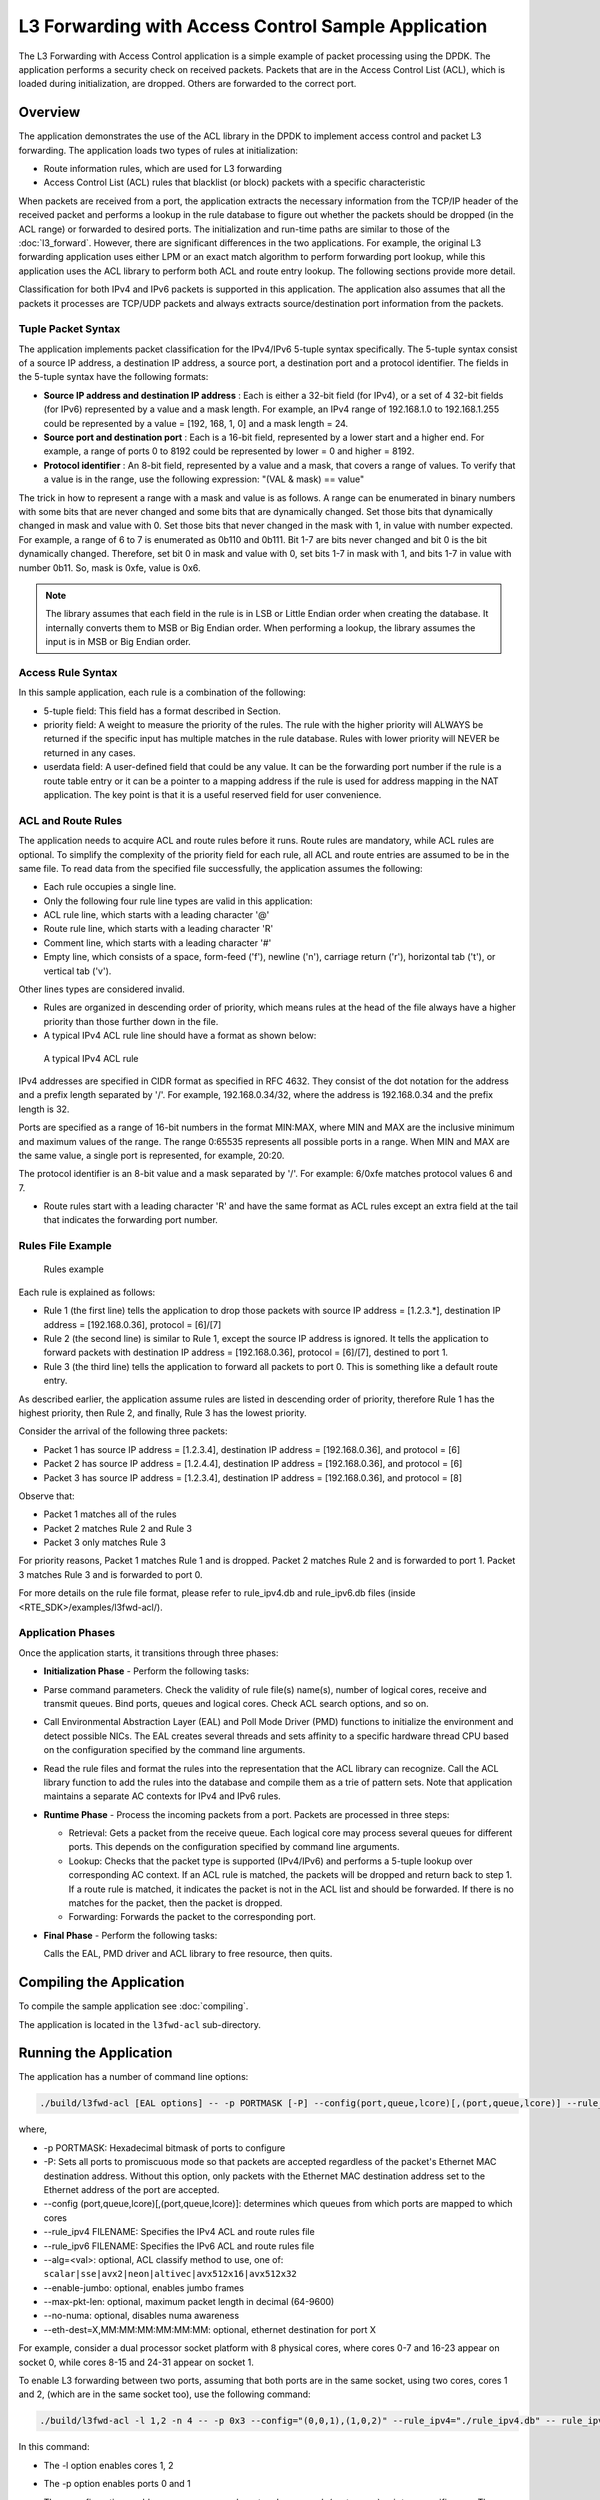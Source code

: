 ..  SPDX-License-Identifier: BSD-3-Clause
    Copyright(c) 2010-2014 Intel Corporation.

L3 Forwarding with Access Control Sample Application
====================================================

The L3 Forwarding with Access Control application is a simple example of packet processing using the DPDK.
The application performs a security check on received packets.
Packets that are in the Access Control List (ACL), which is loaded during initialization, are dropped.
Others are forwarded to the correct port.

Overview
--------

The application demonstrates the use of the ACL library in the DPDK to implement access control
and packet L3 forwarding.
The application loads two types of rules at initialization:

*   Route information rules, which are used for L3 forwarding

*   Access Control List (ACL) rules that blacklist (or block) packets with a specific characteristic

When packets are received from a port,
the application extracts the necessary information from the TCP/IP header of the received packet and
performs a lookup in the rule database to figure out whether the packets should be dropped (in the ACL range)
or forwarded to desired ports.
The initialization and run-time paths are similar to those of the :doc:`l3_forward`.
However, there are significant differences in the two applications.
For example, the original L3 forwarding application uses either LPM or
an exact match algorithm to perform forwarding port lookup,
while this application uses the ACL library to perform both ACL and route entry lookup.
The following sections provide more detail.

Classification for both IPv4 and IPv6 packets is supported in this application.
The application also assumes that all the packets it processes are TCP/UDP packets and
always extracts source/destination port information from the packets.

Tuple Packet Syntax
~~~~~~~~~~~~~~~~~~~

The application implements packet classification for the IPv4/IPv6 5-tuple syntax specifically.
The 5-tuple syntax consist of a source IP address, a destination IP address,
a source port, a destination port and a protocol identifier.
The fields in the 5-tuple syntax have the following formats:

*   **Source IP address and destination IP address**
    : Each is either a 32-bit field (for IPv4), or a set of 4 32-bit fields (for IPv6) represented by a value and a mask length.
    For example, an IPv4 range of 192.168.1.0 to 192.168.1.255 could be represented by a value = [192, 168, 1, 0] and a mask length = 24.

*   **Source port and destination port**
    : Each is a 16-bit field, represented by a lower start and a higher end.
    For example, a range of ports 0 to 8192 could be represented by lower = 0 and higher = 8192.

*   **Protocol identifier**
    : An 8-bit field, represented by a value and a mask, that covers a range of values.
    To verify that a value is in the range, use the following expression: "(VAL & mask) == value"

The trick in how to represent a range with a mask and value is as follows.
A range can be enumerated in binary numbers with some bits that are never changed and some bits that are dynamically changed.
Set those bits that dynamically changed in mask and value with 0.
Set those bits that never changed in the mask with 1, in value with number expected.
For example, a range of 6 to 7 is enumerated as 0b110 and 0b111.
Bit 1-7 are bits never changed and bit 0 is the bit dynamically changed.
Therefore, set bit 0 in mask and value with 0, set bits 1-7 in mask with 1, and bits 1-7 in value with number 0b11.
So, mask is 0xfe, value is 0x6.

.. note::

    The library assumes that each field in the rule is in LSB or Little Endian order when creating the database.
    It internally converts them to MSB or Big Endian order.
    When performing a lookup, the library assumes the input is in MSB or Big Endian order.

Access Rule Syntax
~~~~~~~~~~~~~~~~~~

In this sample application, each rule is a combination of the following:

*   5-tuple field: This field has a format described in Section.

*   priority field: A weight to measure the priority of the rules.
    The rule with the higher priority will ALWAYS be returned if the specific input has multiple matches in the rule database.
    Rules with lower priority will NEVER be returned in any cases.

*   userdata field: A user-defined field that could be any value.
    It can be the forwarding port number if the rule is a route table entry or it can be a pointer to a mapping address
    if the rule is used for address mapping in the NAT application.
    The key point is that it is a useful reserved field for user convenience.

ACL and Route Rules
~~~~~~~~~~~~~~~~~~~

The application needs to acquire ACL and route rules before it runs.
Route rules are mandatory, while ACL rules are optional.
To simplify the complexity of the priority field for each rule, all ACL and route entries are assumed to be in the same file.
To read data from the specified file successfully, the application assumes the following:

*   Each rule occupies a single line.

*   Only the following four rule line types are valid in this application:

*   ACL rule line, which starts with a leading character '@'

*   Route rule line, which starts with a leading character 'R'

*   Comment line, which starts with a leading character '#'

*   Empty line, which consists of a space, form-feed ('\f'), newline ('\n'),
    carriage return ('\r'), horizontal tab ('\t'), or vertical tab ('\v').

Other lines types are considered invalid.

*   Rules are organized in descending order of priority,
    which means rules at the head of the file always have a higher priority than those further down in the file.

*   A typical IPv4 ACL rule line should have a format as shown below:


.. _figure_ipv4_acl_rule:

.. figure:: img/ipv4_acl_rule.*

   A typical IPv4 ACL rule


IPv4 addresses are specified in CIDR format as specified in RFC 4632.
They consist of the dot notation for the address and a prefix length separated by '/'.
For example, 192.168.0.34/32, where the address is 192.168.0.34 and the prefix length is 32.

Ports are specified as a range of 16-bit numbers in the format MIN:MAX,
where MIN and MAX are the inclusive minimum and maximum values of the range.
The range 0:65535 represents all possible ports in a range.
When MIN and MAX are the same value, a single port is represented, for example, 20:20.

The protocol identifier is an 8-bit value and a mask separated by '/'.
For example: 6/0xfe matches protocol values 6 and 7.

*   Route rules start with a leading character 'R' and have the same format as ACL rules except an extra field at the tail
    that indicates the forwarding port number.

Rules File Example
~~~~~~~~~~~~~~~~~~

.. _figure_example_rules:

.. figure:: img/example_rules.*

   Rules example


Each rule is explained as follows:

*   Rule 1 (the first line) tells the application to drop those packets with source IP address = [1.2.3.*],
    destination IP address = [192.168.0.36], protocol = [6]/[7]

*   Rule 2 (the second line) is similar to Rule 1, except the source IP address is ignored.
    It tells the application to forward packets with destination IP address = [192.168.0.36],
    protocol = [6]/[7], destined to port 1.

*   Rule 3 (the third line) tells the application to forward all packets to port 0.
    This is something like a default route entry.

As described earlier, the application assume rules are listed in descending order of priority,
therefore Rule 1 has the highest priority, then Rule 2, and finally,
Rule 3 has the lowest priority.

Consider the arrival of the following three packets:

*   Packet 1 has source IP address = [1.2.3.4], destination IP address = [192.168.0.36], and protocol = [6]

*   Packet 2 has source IP address = [1.2.4.4], destination IP address = [192.168.0.36], and protocol = [6]

*   Packet 3 has source IP address = [1.2.3.4], destination IP address = [192.168.0.36], and protocol = [8]

Observe that:

*   Packet 1 matches all of the rules

*   Packet 2 matches Rule 2 and Rule 3

*   Packet 3 only matches Rule 3

For priority reasons, Packet 1 matches Rule 1 and is dropped.
Packet 2 matches Rule 2 and is forwarded to port 1.
Packet 3 matches Rule 3 and is forwarded to port 0.

For more details on the rule file format,
please refer to rule_ipv4.db and rule_ipv6.db files (inside <RTE_SDK>/examples/l3fwd-acl/).

Application Phases
~~~~~~~~~~~~~~~~~~

Once the application starts, it transitions through three phases:

*   **Initialization Phase**
    - Perform the following tasks:

*   Parse command parameters. Check the validity of rule file(s) name(s), number of logical cores, receive and transmit queues.
    Bind ports, queues and logical cores. Check ACL search options, and so on.

*   Call Environmental Abstraction Layer (EAL) and Poll Mode Driver (PMD) functions to initialize the environment and detect possible NICs.
    The EAL creates several threads and sets affinity to a specific hardware thread CPU based on the configuration specified
    by the command line arguments.

*   Read the rule files and format the rules into the representation that the ACL library can recognize.
    Call the ACL library function to add the rules into the database and compile them as a trie of pattern sets.
    Note that application maintains a separate AC contexts for IPv4 and IPv6 rules.

*   **Runtime Phase**
    - Process the incoming packets from a port. Packets are processed in three steps:

    *   Retrieval: Gets a packet from the receive queue. Each logical core may process several queues for different ports.
        This depends on the configuration specified by command line arguments.

    *   Lookup: Checks that the packet type is supported (IPv4/IPv6) and performs a 5-tuple lookup over corresponding AC context.
        If an ACL rule is matched, the packets will be dropped and return back to step 1.
        If a route rule is matched, it indicates the packet is not in the ACL list and should be forwarded.
        If there is no matches for the packet, then the packet is dropped.

    *   Forwarding: Forwards the packet to the corresponding port.

*   **Final Phase** - Perform the following tasks:

    Calls the EAL, PMD driver and ACL library to free resource, then quits.

Compiling the Application
-------------------------

To compile the sample application see :doc:`compiling`.

The application is located in the ``l3fwd-acl`` sub-directory.

Running the Application
-----------------------

The application has a number of command line options:

..  code-block:: console

    ./build/l3fwd-acl [EAL options] -- -p PORTMASK [-P] --config(port,queue,lcore)[,(port,queue,lcore)] --rule_ipv4 FILENAME rule_ipv6 FILENAME [--alg=<val>] [--enable-jumbo [--max-pkt-len PKTLEN]] [--no-numa] [--eth-dest=X,MM:MM:MM:MM:MM:MM]


where,

*   -p PORTMASK: Hexadecimal bitmask of ports to configure

*   -P: Sets all ports to promiscuous mode so that packets are accepted regardless of the packet's Ethernet MAC destination address.
    Without this option, only packets with the Ethernet MAC destination address set to the Ethernet address of the port are accepted.

*   --config (port,queue,lcore)[,(port,queue,lcore)]: determines which queues from which ports are mapped to which cores

*   --rule_ipv4 FILENAME: Specifies the IPv4 ACL and route rules file

*   --rule_ipv6 FILENAME: Specifies the IPv6 ACL and route rules file

*   --alg=<val>: optional, ACL classify method to use, one of:
    ``scalar|sse|avx2|neon|altivec|avx512x16|avx512x32``

*   --enable-jumbo: optional, enables jumbo frames

*   --max-pkt-len: optional, maximum packet length in decimal (64-9600)

*   --no-numa: optional, disables numa awareness

*   --eth-dest=X,MM:MM:MM:MM:MM:MM: optional, ethernet destination for port X

For example, consider a dual processor socket platform with 8 physical cores, where cores 0-7 and 16-23 appear on socket 0,
while cores 8-15 and 24-31 appear on socket 1.

To enable L3 forwarding between two ports, assuming that both ports are in the same socket, using two cores, cores 1 and 2,
(which are in the same socket too), use the following command:

..  code-block:: console

    ./build/l3fwd-acl -l 1,2 -n 4 -- -p 0x3 --config="(0,0,1),(1,0,2)" --rule_ipv4="./rule_ipv4.db" -- rule_ipv6="./rule_ipv6.db" --alg=scalar

In this command:

*   The -l option enables cores 1, 2

*   The -p option enables ports 0 and 1

*   The --config option enables one queue on each port and maps each (port,queue) pair to a specific core.
    The following table shows the mapping in this example:

    +----------+------------+-----------+-------------------------------------+
    | **Port** | **Queue**  | **lcore** |            **Description**          |
    |          |            |           |                                     |
    +==========+============+===========+=====================================+
    | 0        | 0          | 1         | Map queue 0 from port 0 to lcore 1. |
    |          |            |           |                                     |
    +----------+------------+-----------+-------------------------------------+
    | 1        | 0          | 2         | Map queue 0 from port 1 to lcore 2. |
    |          |            |           |                                     |
    +----------+------------+-----------+-------------------------------------+

*   The --rule_ipv4 option specifies the reading of IPv4 rules sets from the ./ rule_ipv4.db file.

*   The --rule_ipv6 option specifies the reading of IPv6 rules sets from the ./ rule_ipv6.db file.

*   The --alg=scalar option specifies the performing of rule lookup with a scalar function.

Explanation
-----------

The following sections provide some explanation of the sample application code.
The aspects of port, device and CPU configuration are similar to those of the :doc:`l3_forward`.
The following sections describe aspects that are specific to L3 forwarding with access control.

Parse Rules from File
~~~~~~~~~~~~~~~~~~~~~

As described earlier, both ACL and route rules are assumed to be saved in the same file.
The application parses the rules from the file and adds them to the database by calling the ACL library function.
It ignores empty and comment lines, and parses and validates the rules it reads.
If errors are detected, the application exits with messages to identify the errors encountered.

The application needs to consider the userdata and priority fields.
The ACL rules save the index to the specific rules in the userdata field,
while route rules save the forwarding port number.
In order to differentiate the two types of rules, ACL rules add a signature in the userdata field.
As for the priority field, the application assumes rules are organized in descending order of priority.
Therefore, the code only decreases the priority number with each rule it parses.

Setting Up the ACL Context
~~~~~~~~~~~~~~~~~~~~~~~~~~

For each supported AC rule format (IPv4 5-tuple, IPv6 6-tuple) application creates a separate context handler
from the ACL library for each CPU socket on the board and adds parsed rules into that context.

Note, that for each supported rule type,
application needs to calculate the expected offset of the fields from the start of the packet.
That's why only packets with fixed IPv4/ IPv6 header are supported.
That allows to perform ACL classify straight over incoming packet buffer -
no extra protocol field retrieval need to be performed.

Subsequently, the application checks whether NUMA is enabled.
If it is, the application records the socket IDs of the CPU cores involved in the task.

Finally, the application creates contexts handler from the ACL library,
adds rules parsed from the file into the database and build an ACL trie.
It is important to note that the application creates an independent copy of each database for each socket CPU
involved in the task to reduce the time for remote memory access.
